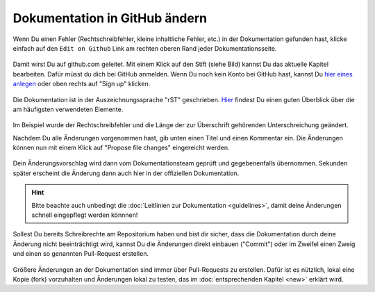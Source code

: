 .. _edit-on-github-label:

Dokumentation in GitHub ändern
------------------------------

Wenn Du einen Fehler (Rechtschreibfehler, kleine inhaltliche Fehler, etc.) in der Dokumentation gefunden hast, klicke einfach auf den ``Edit on Github`` Link am rechten oberen Rand jeder Dokumentationsseite.

.. figure:: media/01_edit-on-github_button.png
   :align: center
   :alt: Edit on Github

Damit wirst Du auf github.com geleitet. Mit einem Klick auf den Stift
(siehe Bild) kannst Du das aktuelle Kapitel bearbeiten. Dafür müsst
du dich bei GitHub anmelden. Wenn Du noch kein Konto bei GitHub
hast, kannst Du `hier eines anlegen <https://github.com/join>`_
oder oben rechts auf "Sign up" klicken.

.. figure:: media/02_edit-on-github_open-a-chapter.png
   :align: center
   :alt: Edit not signed in

Die Dokumentation ist in der Auszeichnungssprache "rST" geschrieben. `Hier <http://docutils.sourceforge.net/docs/user/rst/quickref.html>`_ findest Du einen guten Überblick über die am häufigsten verwendeten Elemente.

.. figure:: media/03_edit-on-github_edit-signed-in.png
   :align: center
   :alt: Edit signed in

Im Beispiel wurde der Rechtschreibfehler und die Länge der zur Überschrift gehörenden Unterschreichung geändert.

Nachdem Du alle Änderungen vorgenommen hast, gib unten einen Titel und einen Kommentar ein. Die Änderungen können nun mit einem Klick auf "Propose file changes" eingereicht werden.

.. figure:: media/04_edit-on-github_propose-changes.png
   :align: center
   :alt: propose changes

Dein Änderungsvorschlag wird dann vom Dokumentationsteam geprüft und gegebenenfalls übernommen. Sekunden später erscheint die Änderung dann auch hier in der offiziellen Dokumentation.

.. hint:: 

   Bitte beachte auch unbedingt die :doc:`Leitlinien zur Dokumentation <guidelines>`, damit deine Änderungen schnell eingepflegt werden könnnen!

Sollest Du bereits Schreibrechte am Repositorium haben und bist dir sicher, dass die Dokumentation durch deine Änderung nicht beeinträchtigt wird, kannst Du die Änderungen direkt einbauen ("Commit") oder im Zweifel einen Zweig und einen so genannten Pull-Request erstellen.

.. figure:: media/05_edit-on-github_commit-changes.png
   :align: center
   :alt: commit changes directly

Größere Änderungen an der Dokumentation sind immer über Pull-Requests zu erstellen. Dafür ist es nützlich, lokal eine Kopie (fork) vorzuhalten und Änderungen lokal zu testen, das im 
:doc:`entsprechenden Kapitel <new>` erklärt wird.
